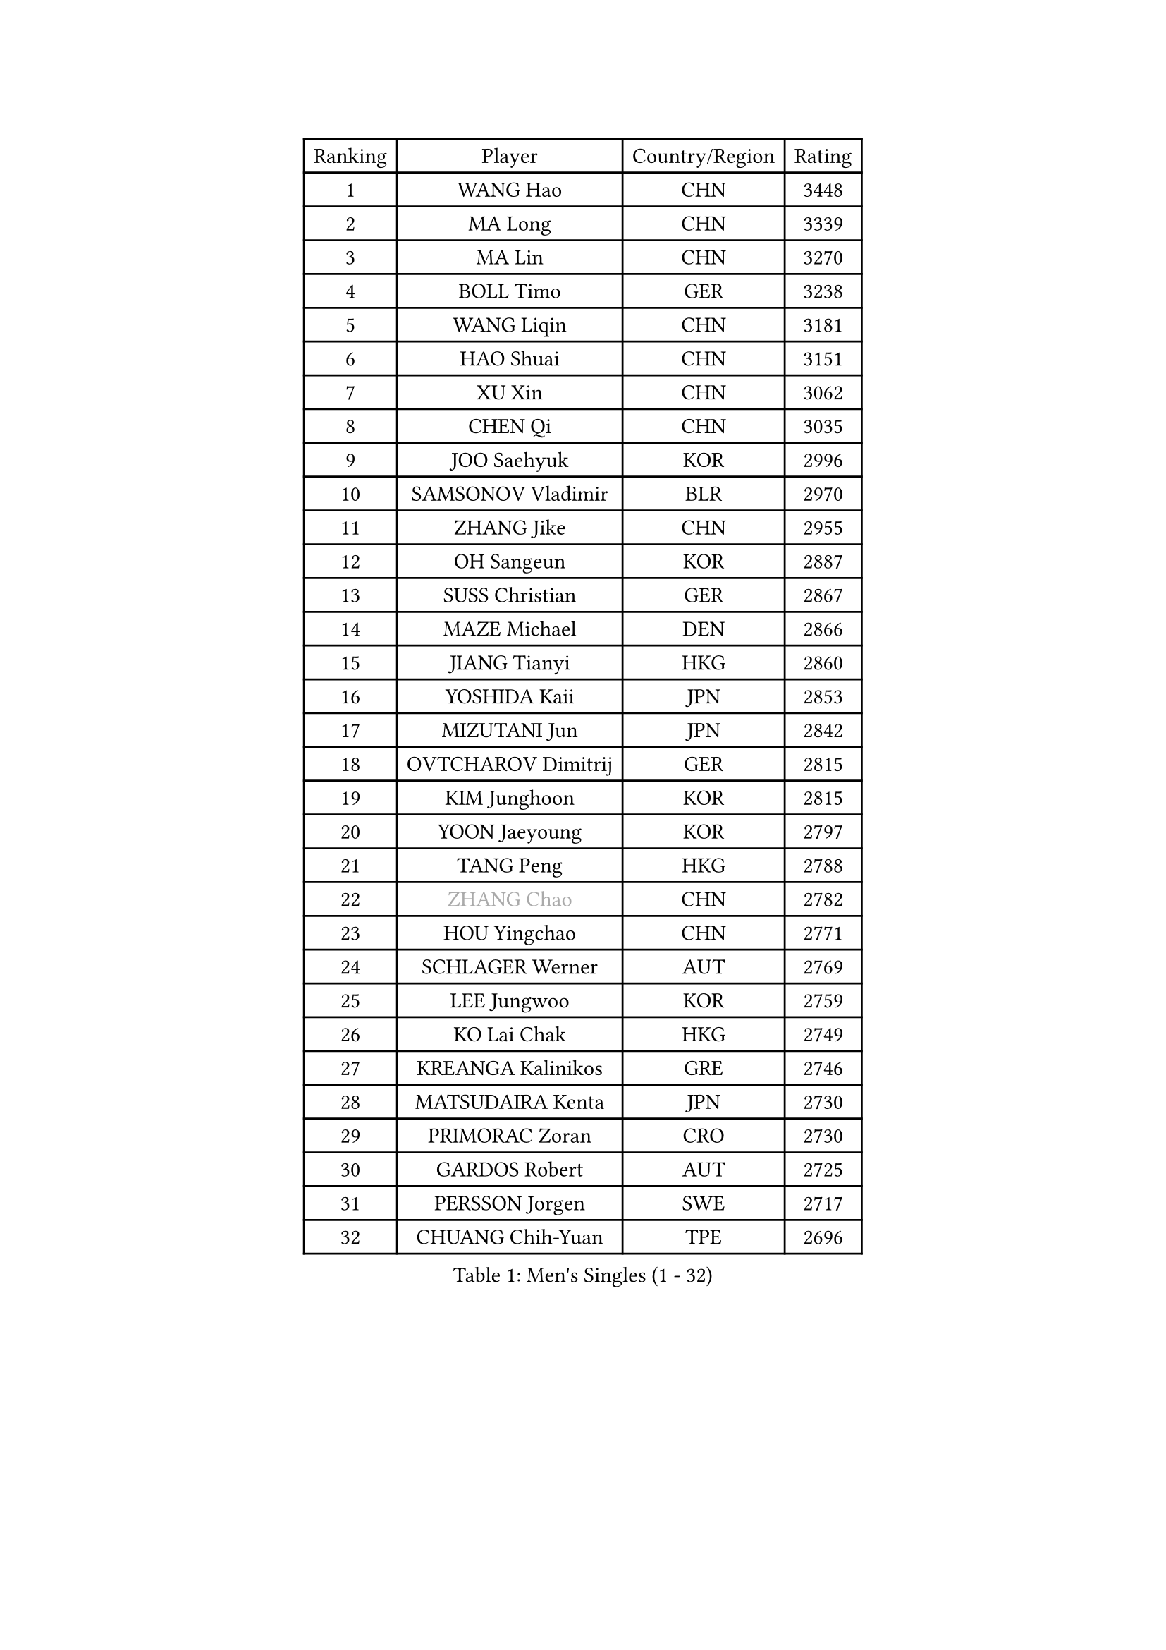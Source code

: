 
#set text(font: ("Courier New", "NSimSun"))
#figure(
  caption: "Men's Singles (1 - 32)",
    table(
      columns: 4,
      [Ranking], [Player], [Country/Region], [Rating],
      [1], [WANG Hao], [CHN], [3448],
      [2], [MA Long], [CHN], [3339],
      [3], [MA Lin], [CHN], [3270],
      [4], [BOLL Timo], [GER], [3238],
      [5], [WANG Liqin], [CHN], [3181],
      [6], [HAO Shuai], [CHN], [3151],
      [7], [XU Xin], [CHN], [3062],
      [8], [CHEN Qi], [CHN], [3035],
      [9], [JOO Saehyuk], [KOR], [2996],
      [10], [SAMSONOV Vladimir], [BLR], [2970],
      [11], [ZHANG Jike], [CHN], [2955],
      [12], [OH Sangeun], [KOR], [2887],
      [13], [SUSS Christian], [GER], [2867],
      [14], [MAZE Michael], [DEN], [2866],
      [15], [JIANG Tianyi], [HKG], [2860],
      [16], [YOSHIDA Kaii], [JPN], [2853],
      [17], [MIZUTANI Jun], [JPN], [2842],
      [18], [OVTCHAROV Dimitrij], [GER], [2815],
      [19], [KIM Junghoon], [KOR], [2815],
      [20], [YOON Jaeyoung], [KOR], [2797],
      [21], [TANG Peng], [HKG], [2788],
      [22], [#text(gray, "ZHANG Chao")], [CHN], [2782],
      [23], [HOU Yingchao], [CHN], [2771],
      [24], [SCHLAGER Werner], [AUT], [2769],
      [25], [LEE Jungwoo], [KOR], [2759],
      [26], [KO Lai Chak], [HKG], [2749],
      [27], [KREANGA Kalinikos], [GRE], [2746],
      [28], [MATSUDAIRA Kenta], [JPN], [2730],
      [29], [PRIMORAC Zoran], [CRO], [2730],
      [30], [GARDOS Robert], [AUT], [2725],
      [31], [PERSSON Jorgen], [SWE], [2717],
      [32], [CHUANG Chih-Yuan], [TPE], [2696],
    )
  )#pagebreak()

#set text(font: ("Courier New", "NSimSun"))
#figure(
  caption: "Men's Singles (33 - 64)",
    table(
      columns: 4,
      [Ranking], [Player], [Country/Region], [Rating],
      [33], [CHEUNG Yuk], [HKG], [2683],
      [34], [LI Ching], [HKG], [2680],
      [35], [RUBTSOV Igor], [RUS], [2679],
      [36], [QIU Yike], [CHN], [2674],
      [37], [GERELL Par], [SWE], [2672],
      [38], [MATTENET Adrien], [FRA], [2667],
      [39], [LI Ping], [QAT], [2664],
      [40], [KAN Yo], [JPN], [2664],
      [41], [KIM Hyok Bong], [PRK], [2660],
      [42], [GAO Ning], [SGP], [2657],
      [43], [CHEN Weixing], [AUT], [2650],
      [44], [LEE Jungsam], [KOR], [2643],
      [45], [RYU Seungmin], [KOR], [2632],
      [46], [KEINATH Thomas], [SVK], [2630],
      [47], [CRISAN Adrian], [ROU], [2623],
      [48], [WANG Zengyi], [POL], [2621],
      [49], [BAUM Patrick], [GER], [2618],
      [50], [GIONIS Panagiotis], [GRE], [2617],
      [51], [HAN Jimin], [KOR], [2604],
      [52], [KORBEL Petr], [CZE], [2597],
      [53], [SKACHKOV Kirill], [RUS], [2593],
      [54], [TUGWELL Finn], [DEN], [2579],
      [55], [WALDNER Jan-Ove], [SWE], [2570],
      [56], [KISHIKAWA Seiya], [JPN], [2554],
      [57], [TAN Ruiwu], [CRO], [2549],
      [58], [KONG Linghui], [CHN], [2540],
      [59], [LEGOUT Christophe], [FRA], [2540],
      [60], [GACINA Andrej], [CRO], [2539],
      [61], [CHTCHETININE Evgueni], [BLR], [2523],
      [62], [TOKIC Bojan], [SLO], [2522],
      [63], [JANG Song Man], [PRK], [2520],
      [64], [ACHANTA Sharath Kamal], [IND], [2512],
    )
  )#pagebreak()

#set text(font: ("Courier New", "NSimSun"))
#figure(
  caption: "Men's Singles (65 - 96)",
    table(
      columns: 4,
      [Ranking], [Player], [Country/Region], [Rating],
      [65], [FEJER-KONNERTH Zoltan], [GER], [2504],
      [66], [TAKAKIWA Taku], [JPN], [2501],
      [67], [ELOI Damien], [FRA], [2499],
      [68], [BLASZCZYK Lucjan], [POL], [2499],
      [69], [FEGERL Stefan], [AUT], [2499],
      [70], [OYA Hidetoshi], [JPN], [2498],
      [71], [LEE Jinkwon], [KOR], [2485],
      [72], [#text(gray, "KEEN Trinko")], [NED], [2481],
      [73], [CIOTI Constantin], [ROU], [2480],
      [74], [BARDON Michal], [SVK], [2469],
      [75], [LIN Ju], [DOM], [2466],
      [76], [ILLAS Erik], [SVK], [2463],
      [77], [HE Zhiwen], [ESP], [2462],
      [78], [LEUNG Chu Yan], [HKG], [2460],
      [79], [MONTEIRO Thiago], [BRA], [2454],
      [80], [MA Liang], [SGP], [2450],
      [81], [SMIRNOV Alexey], [RUS], [2444],
      [82], [CHIANG Hung-Chieh], [TPE], [2440],
      [83], [KOSOWSKI Jakub], [POL], [2438],
      [84], [BOBOCICA Mihai], [ITA], [2438],
      [85], [MATSUDAIRA Kenji], [JPN], [2437],
      [86], [APOLONIA Tiago], [POR], [2433],
      [87], [SAIVE Jean-Michel], [BEL], [2426],
      [88], [TORIOLA Segun], [NGR], [2420],
      [89], [TOSIC Roko], [CRO], [2417],
      [90], [SVENSSON Robert], [SWE], [2416],
      [91], [STEGER Bastian], [GER], [2416],
      [92], [#text(gray, "YANG Min")], [ITA], [2412],
      [93], [CHIANG Peng-Lung], [TPE], [2411],
      [94], [CHO Eonrae], [KOR], [2407],
      [95], [SHMYREV Maxim], [RUS], [2405],
      [96], [LIM Jaehyun], [KOR], [2405],
    )
  )#pagebreak()

#set text(font: ("Courier New", "NSimSun"))
#figure(
  caption: "Men's Singles (97 - 128)",
    table(
      columns: 4,
      [Ranking], [Player], [Country/Region], [Rating],
      [97], [KARAKASEVIC Aleksandar], [SRB], [2404],
      [98], [PISTEJ Lubomir], [SVK], [2401],
      [99], [PETO Zsolt], [SRB], [2396],
      [100], [HIELSCHER Lars], [GER], [2385],
      [101], [RI Chol Guk], [PRK], [2385],
      [102], [WU Chih-Chi], [TPE], [2383],
      [103], [LEI Zhenhua], [CHN], [2383],
      [104], [CHANG Yen-Shu], [TPE], [2381],
      [105], [LIVENTSOV Alexey], [RUS], [2377],
      [106], [GORAK Daniel], [POL], [2376],
      [107], [SHIMOYAMA Takanori], [JPN], [2372],
      [108], [LEBESSON Emmanuel], [FRA], [2372],
      [109], [KUZMIN Fedor], [RUS], [2366],
      [110], [KONECNY Tomas], [CZE], [2365],
      [111], [#text(gray, "PAVELKA Tomas")], [CZE], [2364],
      [112], [HUANG Sheng-Sheng], [TPE], [2364],
      [113], [FILIMON Andrei], [ROU], [2362],
      [114], [FREITAS Marcos], [POR], [2356],
      [115], [ROGIERS Benjamin], [BEL], [2348],
      [116], [JEVTOVIC Marko], [SRB], [2344],
      [117], [ERLANDSEN Geir], [NOR], [2338],
      [118], [MONTEIRO Joao], [POR], [2334],
      [119], [BENTSEN Allan], [DEN], [2334],
      [120], [JAKAB Janos], [HUN], [2331],
      [121], [CARNEROS Alfredo], [ESP], [2330],
      [122], [LUNDQVIST Jens], [SWE], [2328],
      [123], [DRINKHALL Paul], [ENG], [2314],
      [124], [MEROTOHUN Monday], [NGR], [2312],
      [125], [MONRAD Martin], [DEN], [2310],
      [126], [JANCARIK Lubomir], [CZE], [2308],
      [127], [ANDRIANOV Sergei], [RUS], [2308],
      [128], [DIDUKH Oleksandr], [UKR], [2300],
    )
  )